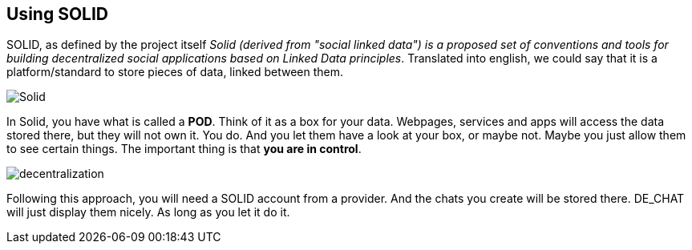 == Using SOLID

SOLID, as defined by the project itself _Solid (derived from "social linked data") is a proposed set of conventions and tools for building decentralized social applications based on Linked Data principles_.
Translated into english, we could say that it is a platform/standard to store pieces of data, linked between them.

image::Solid.png[]

In Solid, you have what is called a *POD*. Think of it as a box for your data. Webpages, services and apps will access the data stored there, but they will not own it. You do. And you let them have a look at your box, or maybe not. Maybe you just allow them to see certain things. The important thing is that *you are in control*.

image::decentralization.png[]

Following this approach, you will need a SOLID account from a provider. And the chats you create will be stored there. DE_CHAT will just display them nicely. As long as you let it do it. 